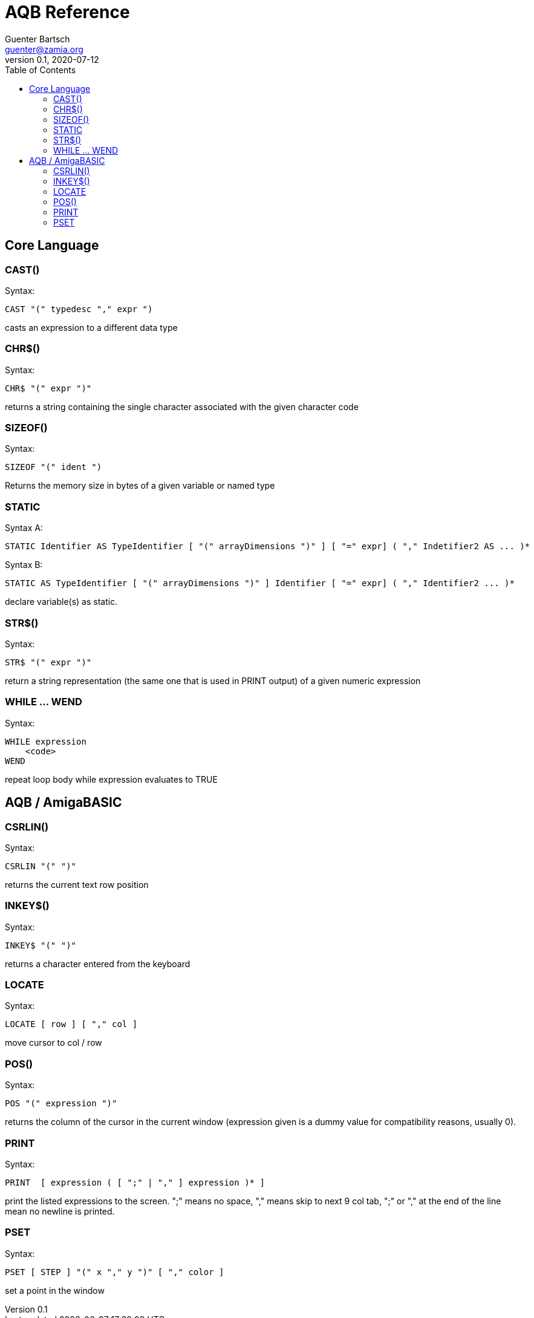 = AQB Reference
Guenter Bartsch <guenter@zamia.org>
v0.1, 2020-07-12
:toc:

== Core Language

=== CAST()

Syntax:

    CAST "(" typedesc "," expr ")

casts an expression to a different data type

=== CHR$()

Syntax:

    CHR$ "(" expr ")"

returns a string containing the single character associated with the given character code

=== SIZEOF()

Syntax:

    SIZEOF "(" ident ")

Returns the memory size in bytes of a given variable or named type

=== STATIC

Syntax A:

    STATIC Identifier AS TypeIdentifier [ "(" arrayDimensions ")" ] [ "=" expr] ( "," Indetifier2 AS ... )*

Syntax B:

    STATIC AS TypeIdentifier [ "(" arrayDimensions ")" ] Identifier [ "=" expr] ( "," Identifier2 ... )*

declare variable(s) as static.

=== STR$()

Syntax:

    STR$ "(" expr ")"

return a string representation (the same one that is used in PRINT output) of a given numeric expression

=== WHILE ... WEND

Syntax:

    WHILE expression
        <code>
    WEND

repeat loop body while expression evaluates to TRUE

== AQB / AmigaBASIC

=== CSRLIN()

Syntax:

    CSRLIN "(" ")"

returns the current text row position

=== INKEY$()

Syntax:

    INKEY$ "(" ")"

returns a character entered from the keyboard

=== LOCATE

Syntax:

    LOCATE [ row ] [ "," col ]

move cursor to col / row

=== POS()

Syntax:

    POS "(" expression ")"

returns the column of the cursor in the current window (expression given is a dummy value for 
compatibility reasons, usually 0).

=== PRINT

Syntax:

    PRINT  [ expression ( [ ";" | "," ] expression )* ]

print the listed expressions to the screen. ";" means no space, "," means skip to next 9 col tab,
";" or "," at the end of the line mean no newline is printed.

=== PSET

Syntax:

    PSET [ STEP ] "(" x "," y ")" [ "," color ]

set a point in the window

